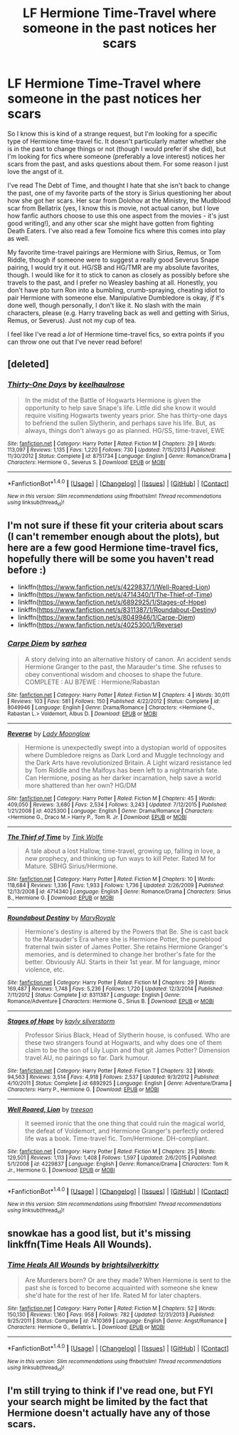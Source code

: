 #+TITLE: LF Hermione Time-Travel where someone in the past notices her scars

* LF Hermione Time-Travel where someone in the past notices her scars
:PROPERTIES:
:Author: sunshineallday
:Score: 8
:DateUnix: 1466228620.0
:DateShort: 2016-Jun-18
:FlairText: Request
:END:
So I know this is kind of a strange request, but I'm looking for a specific type of Hermione time-travel fic. It doesn't particularly matter whether she is in the past to change things or not (though I would prefer if she did), but I'm looking for fics where someone (preferably a love interest) notices her scars from the past, and asks questions about them. For some reason I just love the angst of it.

I've read The Debt of Time, and thought I hate that she isn't back to change the past, one of my favorite parts of the story is Sirius questioning her about how she got her scars. Her scar from Dolohov at the Ministry, the Mudblood scar from Bellatrix (yes, I know this is movie, not actual canon, but I love how fanfic authors choose to use this one aspect from the movies - it's just good writing!), and any other scar she might have gotten from fighting Death Eaters. I've also read a few Tomoine fics where this comes into play as well.

My favorite time-travel pairings are Hermione with Sirius, Remus, or Tom Riddle, though if someone were to suggest a really good Severus Snape pairing, I would try it out. HG/SB and HG/TMR are my absolute favorites, though. I would like for it to stick to canon as closely as possibly before she travels to the past, and I prefer no Weasley bashing at all. Honestly, you don't have pto turn Ron into a bumbling, crumb-spraying, cheating idiot to pair Hermione with someone else. Manipulative Dumbledore is okay, /if/ it's done well, though personally, I don't like it. No slash with the main characters, please (e.g. Harry traveling back as well and getting with Sirius, Remus, or Severus). Just not my cup of tea.

I feel like I've read a /lot/ of Hermione time-travel fics, so extra points if you can throw one out that I've never read before!


** [deleted]
:PROPERTIES:
:Score: 3
:DateUnix: 1466276497.0
:DateShort: 2016-Jun-18
:END:

*** [[http://www.fanfiction.net/s/8751734/1/][*/Thirty-One Days/*]] by [[https://www.fanfiction.net/u/1701299/keelhaulrose][/keelhaulrose/]]

#+begin_quote
  In the midst of the Battle of Hogwarts Hermione is given the opportunity to help save Snape's life. Little did she know it would require visiting Hogwarts twenty years prior. She has thirty-one days to befriend the sullen Slytherin, and perhaps save his life. But, as always, things don't always go as planned. HG/SS, time-travel, EWE
#+end_quote

^{/Site/: [[http://www.fanfiction.net/][fanfiction.net]] *|* /Category/: Harry Potter *|* /Rated/: Fiction M *|* /Chapters/: 29 *|* /Words/: 113,097 *|* /Reviews/: 1,135 *|* /Favs/: 1,220 *|* /Follows/: 730 *|* /Updated/: 7/15/2013 *|* /Published/: 11/30/2012 *|* /Status/: Complete *|* /id/: 8751734 *|* /Language/: English *|* /Genre/: Romance/Drama *|* /Characters/: Hermione G., Severus S. *|* /Download/: [[http://www.ff2ebook.com/old/ffn-bot/index.php?id=8751734&source=ff&filetype=epub][EPUB]] or [[http://www.ff2ebook.com/old/ffn-bot/index.php?id=8751734&source=ff&filetype=mobi][MOBI]]}

--------------

*FanfictionBot*^{1.4.0} *|* [[[https://github.com/tusing/reddit-ffn-bot/wiki/Usage][Usage]]] | [[[https://github.com/tusing/reddit-ffn-bot/wiki/Changelog][Changelog]]] | [[[https://github.com/tusing/reddit-ffn-bot/issues/][Issues]]] | [[[https://github.com/tusing/reddit-ffn-bot/][GitHub]]] | [[[https://www.reddit.com/message/compose?to=tusing][Contact]]]

^{/New in this version: Slim recommendations using/ ffnbot!slim! /Thread recommendations using/ linksub(thread_id)!}
:PROPERTIES:
:Author: FanfictionBot
:Score: 1
:DateUnix: 1466276532.0
:DateShort: 2016-Jun-18
:END:


** I'm not sure if these fit your criteria about scars (I can't remember enough about the plots), but here are a few good Hermione time-travel fics, hopefully there will be some you haven't read before :)

- linkffn([[https://www.fanfiction.net/s/4229837/1/Well-Roared-Lion]])
- linkffn([[https://www.fanfiction.net/s/4714340/1/The-Thief-of-Time]])
- linkffn([[https://www.fanfiction.net/s/6892925/1/Stages-of-Hope]])
- linkffn([[https://www.fanfiction.net/s/8311387/1/Roundabout-Destiny]])
- linkffn([[https://www.fanfiction.net/s/8049946/1/Carpe-Diem]])
- linkffn([[https://www.fanfiction.net/s/4025300/1/Reverse]])
:PROPERTIES:
:Author: snowkae
:Score: 2
:DateUnix: 1466237919.0
:DateShort: 2016-Jun-18
:END:

*** [[http://www.fanfiction.net/s/8049946/1/][*/Carpe Diem/*]] by [[https://www.fanfiction.net/u/429821/sarhea][/sarhea/]]

#+begin_quote
  A story delving into an alternative history of canon. An accident sends Hermione Granger to the past, the Marauder's time. She refuses to obey conventional wisdom and chooses to shape the future. COMPLETE : AU B7EWE : Hermione/Rabastan
#+end_quote

^{/Site/: [[http://www.fanfiction.net/][fanfiction.net]] *|* /Category/: Harry Potter *|* /Rated/: Fiction M *|* /Chapters/: 4 *|* /Words/: 30,011 *|* /Reviews/: 103 *|* /Favs/: 581 *|* /Follows/: 150 *|* /Published/: 4/22/2012 *|* /Status/: Complete *|* /id/: 8049946 *|* /Language/: English *|* /Genre/: Drama/Romance *|* /Characters/: <Hermione G., Rabastan L.> Voldemort, Albus D. *|* /Download/: [[http://www.ff2ebook.com/old/ffn-bot/index.php?id=8049946&source=ff&filetype=epub][EPUB]] or [[http://www.ff2ebook.com/old/ffn-bot/index.php?id=8049946&source=ff&filetype=mobi][MOBI]]}

--------------

[[http://www.fanfiction.net/s/4025300/1/][*/Reverse/*]] by [[https://www.fanfiction.net/u/727962/Lady-Moonglow][/Lady Moonglow/]]

#+begin_quote
  Hermione is unexpectedly swept into a dystopian world of opposites where Dumbledore reigns as Dark Lord and Muggle technology and the Dark Arts have revolutionized Britain. A Light wizard resistance led by Tom Riddle and the Malfoys has been left to a nightmarish fate. Can Hermione, posing as her darker incarnation, help save a world more shattered than her own? HG/DM
#+end_quote

^{/Site/: [[http://www.fanfiction.net/][fanfiction.net]] *|* /Category/: Harry Potter *|* /Rated/: Fiction M *|* /Chapters/: 45 *|* /Words/: 409,050 *|* /Reviews/: 3,680 *|* /Favs/: 2,534 *|* /Follows/: 3,243 *|* /Updated/: 7/12/2015 *|* /Published/: 1/21/2008 *|* /id/: 4025300 *|* /Language/: English *|* /Genre/: Drama/Romance *|* /Characters/: <Hermione G., Draco M.> Harry P., Tom R. Jr. *|* /Download/: [[http://www.ff2ebook.com/old/ffn-bot/index.php?id=4025300&source=ff&filetype=epub][EPUB]] or [[http://www.ff2ebook.com/old/ffn-bot/index.php?id=4025300&source=ff&filetype=mobi][MOBI]]}

--------------

[[http://www.fanfiction.net/s/4714340/1/][*/The Thief of Time/*]] by [[https://www.fanfiction.net/u/1575315/Tink-Wolfe][/Tink Wolfe/]]

#+begin_quote
  A tale about a lost Hallow, time-travel, growing up, falling in love, a new prophecy, and thinking up fun ways to kill Peter. Rated M for Mature. SBHG Sirius/Hermione.
#+end_quote

^{/Site/: [[http://www.fanfiction.net/][fanfiction.net]] *|* /Category/: Harry Potter *|* /Rated/: Fiction M *|* /Chapters/: 10 *|* /Words/: 118,684 *|* /Reviews/: 1,336 *|* /Favs/: 1,933 *|* /Follows/: 1,736 *|* /Updated/: 2/26/2009 *|* /Published/: 12/13/2008 *|* /id/: 4714340 *|* /Language/: English *|* /Genre/: Romance/Drama *|* /Characters/: Sirius B., Hermione G. *|* /Download/: [[http://www.ff2ebook.com/old/ffn-bot/index.php?id=4714340&source=ff&filetype=epub][EPUB]] or [[http://www.ff2ebook.com/old/ffn-bot/index.php?id=4714340&source=ff&filetype=mobi][MOBI]]}

--------------

[[http://www.fanfiction.net/s/8311387/1/][*/Roundabout Destiny/*]] by [[https://www.fanfiction.net/u/2764183/MaryRoyale][/MaryRoyale/]]

#+begin_quote
  Hermione's destiny is altered by the Powers that Be. She is cast back to the Marauder's Era where she is Hermione Potter, the pureblood fraternal twin sister of James Potter. She retains Hermione Granger's memories, and is determined to change her brother's fate for the better. Obviously AU. Starts in their 1st year. M for language, minor violence, etc.
#+end_quote

^{/Site/: [[http://www.fanfiction.net/][fanfiction.net]] *|* /Category/: Harry Potter *|* /Rated/: Fiction M *|* /Chapters/: 29 *|* /Words/: 169,487 *|* /Reviews/: 1,748 *|* /Favs/: 5,236 *|* /Follows/: 1,720 *|* /Updated/: 12/3/2014 *|* /Published/: 7/11/2012 *|* /Status/: Complete *|* /id/: 8311387 *|* /Language/: English *|* /Genre/: Romance/Adventure *|* /Characters/: Hermione G., Sirius B. *|* /Download/: [[http://www.ff2ebook.com/old/ffn-bot/index.php?id=8311387&source=ff&filetype=epub][EPUB]] or [[http://www.ff2ebook.com/old/ffn-bot/index.php?id=8311387&source=ff&filetype=mobi][MOBI]]}

--------------

[[http://www.fanfiction.net/s/6892925/1/][*/Stages of Hope/*]] by [[https://www.fanfiction.net/u/291348/kayly-silverstorm][/kayly silverstorm/]]

#+begin_quote
  Professor Sirius Black, Head of Slytherin house, is confused. Who are these two strangers found at Hogwarts, and why does one of them claim to be the son of Lily Lupin and that git James Potter? Dimension travel AU, no pairings so far. Dark humour.
#+end_quote

^{/Site/: [[http://www.fanfiction.net/][fanfiction.net]] *|* /Category/: Harry Potter *|* /Rated/: Fiction T *|* /Chapters/: 32 *|* /Words/: 94,563 *|* /Reviews/: 3,514 *|* /Favs/: 4,918 *|* /Follows/: 2,537 *|* /Updated/: 9/3/2012 *|* /Published/: 4/10/2011 *|* /Status/: Complete *|* /id/: 6892925 *|* /Language/: English *|* /Genre/: Adventure/Drama *|* /Characters/: Harry P., Hermione G. *|* /Download/: [[http://www.ff2ebook.com/old/ffn-bot/index.php?id=6892925&source=ff&filetype=epub][EPUB]] or [[http://www.ff2ebook.com/old/ffn-bot/index.php?id=6892925&source=ff&filetype=mobi][MOBI]]}

--------------

[[http://www.fanfiction.net/s/4229837/1/][*/Well Roared, Lion/*]] by [[https://www.fanfiction.net/u/1352488/treeson][/treeson/]]

#+begin_quote
  It seemed ironic that the one thing that could ruin the magical world, the defeat of Voldemort, and Hermione Granger's perfectly ordered life was a book. Time-travel fic. Tom/Hermione. DH-compliant.
#+end_quote

^{/Site/: [[http://www.fanfiction.net/][fanfiction.net]] *|* /Category/: Harry Potter *|* /Rated/: Fiction M *|* /Chapters/: 25 *|* /Words/: 129,501 *|* /Reviews/: 1,113 *|* /Favs/: 1,408 *|* /Follows/: 1,597 *|* /Updated/: 2/6/2015 *|* /Published/: 5/1/2008 *|* /id/: 4229837 *|* /Language/: English *|* /Genre/: Romance/Drama *|* /Characters/: Tom R. Jr., Hermione G. *|* /Download/: [[http://www.ff2ebook.com/old/ffn-bot/index.php?id=4229837&source=ff&filetype=epub][EPUB]] or [[http://www.ff2ebook.com/old/ffn-bot/index.php?id=4229837&source=ff&filetype=mobi][MOBI]]}

--------------

*FanfictionBot*^{1.4.0} *|* [[[https://github.com/tusing/reddit-ffn-bot/wiki/Usage][Usage]]] | [[[https://github.com/tusing/reddit-ffn-bot/wiki/Changelog][Changelog]]] | [[[https://github.com/tusing/reddit-ffn-bot/issues/][Issues]]] | [[[https://github.com/tusing/reddit-ffn-bot/][GitHub]]] | [[[https://www.reddit.com/message/compose?to=tusing][Contact]]]

^{/New in this version: Slim recommendations using/ ffnbot!slim! /Thread recommendations using/ linksub(thread_id)!}
:PROPERTIES:
:Author: FanfictionBot
:Score: 1
:DateUnix: 1466237956.0
:DateShort: 2016-Jun-18
:END:


** snowkae has a good list, but it's missing linkffn(Time Heals All Wounds).
:PROPERTIES:
:Author: Karinta
:Score: 1
:DateUnix: 1466276344.0
:DateShort: 2016-Jun-18
:END:

*** [[http://www.fanfiction.net/s/7410369/1/][*/Time Heals All Wounds/*]] by [[https://www.fanfiction.net/u/2053743/brightsilverkitty][/brightsilverkitty/]]

#+begin_quote
  Are Murderers born? Or are they made? When Hermione is sent to the past she is forced to become acquainted with someone she knew she'd hate for the rest of her life. Rated M for later chapters.
#+end_quote

^{/Site/: [[http://www.fanfiction.net/][fanfiction.net]] *|* /Category/: Harry Potter *|* /Rated/: Fiction M *|* /Chapters/: 52 *|* /Words/: 150,130 *|* /Reviews/: 1,160 *|* /Favs/: 958 *|* /Follows/: 782 *|* /Updated/: 12/31/2013 *|* /Published/: 9/25/2011 *|* /Status/: Complete *|* /id/: 7410369 *|* /Language/: English *|* /Genre/: Angst/Romance *|* /Characters/: Hermione G., Bellatrix L. *|* /Download/: [[http://www.ff2ebook.com/old/ffn-bot/index.php?id=7410369&source=ff&filetype=epub][EPUB]] or [[http://www.ff2ebook.com/old/ffn-bot/index.php?id=7410369&source=ff&filetype=mobi][MOBI]]}

--------------

*FanfictionBot*^{1.4.0} *|* [[[https://github.com/tusing/reddit-ffn-bot/wiki/Usage][Usage]]] | [[[https://github.com/tusing/reddit-ffn-bot/wiki/Changelog][Changelog]]] | [[[https://github.com/tusing/reddit-ffn-bot/issues/][Issues]]] | [[[https://github.com/tusing/reddit-ffn-bot/][GitHub]]] | [[[https://www.reddit.com/message/compose?to=tusing][Contact]]]

^{/New in this version: Slim recommendations using/ ffnbot!slim! /Thread recommendations using/ linksub(thread_id)!}
:PROPERTIES:
:Author: FanfictionBot
:Score: 1
:DateUnix: 1466276355.0
:DateShort: 2016-Jun-18
:END:


** I'm still trying to think if I've read one, but FYI your search might be limited by the fact that Hermione doesn't actually have any of those scars.
:PROPERTIES:
:Author: chaosattractor
:Score: -1
:DateUnix: 1466262806.0
:DateShort: 2016-Jun-18
:END:
